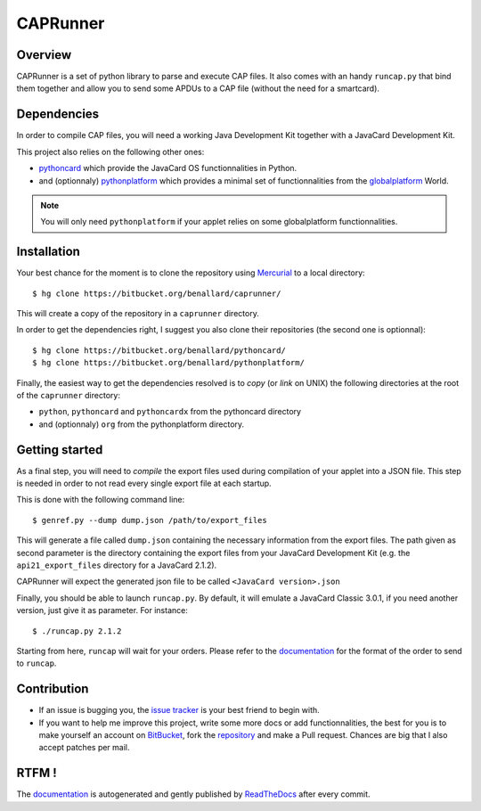 #########
CAPRunner
#########

Overview
========

CAPRunner is a set of python library to parse and execute CAP
files. It also comes with an handy ``runcap.py`` that bind them
together and allow you to send some APDUs to a CAP file (without the
need for a smartcard).

Dependencies
============

In order to compile CAP files, you will need a working Java
Development Kit together with a JavaCard Development Kit.

This project also relies on the following other ones:

* pythoncard_ which provide the JavaCard OS functionnalities in
  Python.
* and (optionnaly) pythonplatform_ which provides a minimal set of
  functionnalities from the `globalplatform`_ World.

.. note:: You will only need ``pythonplatform`` if your applet relies
	  on some globalplatform functionnalities.

Installation
============

Your best chance for the moment is to clone the repository using
`Mercurial`_ to a local directory::

    $ hg clone https://bitbucket.org/benallard/caprunner/

This will create a copy of the repository in a ``caprunner``
directory.

In order to get the dependencies right, I suggest you also clone their
repositories (the second one is optionnal)::

    $ hg clone https://bitbucket.org/benallard/pythoncard/
    $ hg clone https://bitbucket.org/benallard/pythonplatform/

Finally, the easiest way to get the dependencies resolved is to *copy*
(or *link* on UNIX) the following directories at the root of the
``caprunner`` directory:

* ``python``, ``pythoncard`` and ``pythoncardx`` from the pythoncard
  directory
* and (optionnaly) ``org`` from the pythonplatform directory.

Getting started
===============

As a final step, you will need to *compile* the export files used
during compilation of your applet into a JSON file. This step is
needed in order to not read every single export file at each startup.

This is done with the following command line::

    $ genref.py --dump dump.json /path/to/export_files

This will generate a file called ``dump.json`` containing the
necessary information from the export files. The path given as second
parameter is the directory containing the export files from your
JavaCard Development Kit (e.g. the ``api21_export_files`` directory
for a JavaCard 2.1.2).

CAPRunner will expect the generated json file to be called 
``<JavaCard version>.json``

Finally, you should be able to launch ``runcap.py``. By default, it
will emulate a JavaCard Classic 3.0.1, if you need another version,
just give it as parameter. For instance::

    $ ./runcap.py 2.1.2

Starting from here, ``runcap`` will wait for your orders. Please refer
to the `documentation`_ for the format of the order to send to
``runcap``.

Contribution
============

* If an issue is bugging you, the `issue tracker`_ is your best friend
  to begin with.
* If you want to help me improve this project, write some more docs or
  add functionnalities, the best for you is to make yourself an
  account on `BitBucket`_, fork the `repository`_ and make a Pull
  request. Chances are big that I also accept patches per mail.

RTFM !
======

The `documentation`_ is autogenerated and gently published by
`ReadTheDocs`_ after every commit.

.. _`documentation`: http://caprunner.readthedocs.org
.. _`ReadTheDocs`: http://readthedocs.org/
.. _pythoncard: https://bitbucket.org/benallard/pythoncard/
.. _pythonplatform: https://bitbucket.org/benallard/pythonplatform/
.. _`Mercurial`: http://mercurial.selenic.com/
.. _`globalplatform`: http://www.globalplatform.org/
.. _`issue tracker`: https://bitbucket.org/benallard/caprunner/issues
.. _`BitBucket`: https://bitbucket.org/
.. _`repository`: https://bitbucket.org/benallard/caprunner/
